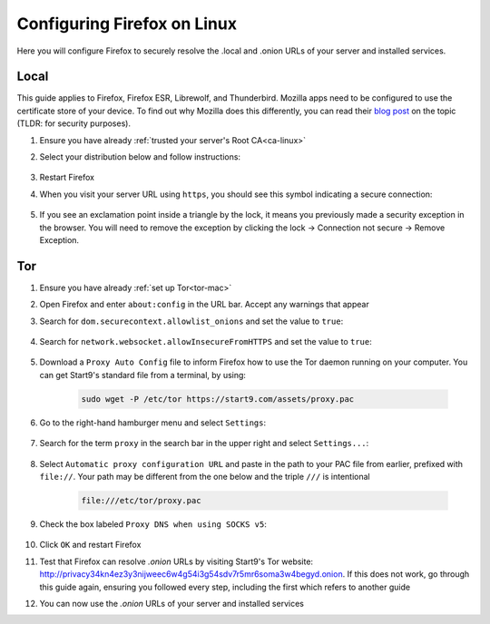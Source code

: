 .. _ff-linux:

============================
Configuring Firefox on Linux
============================
Here you will configure Firefox to securely resolve the .local and .onion URLs of your server and installed services.

Local
-----
This guide applies to Firefox, Firefox ESR, Librewolf, and Thunderbird. Mozilla apps need to be configured to use the certificate store of your device. To find out why Mozilla does this differently, you can read their `blog post <https://blog.mozilla.org/security/2019/02/14/why-does-mozilla-maintain-our-own-root-certificate-store/>`_ on the topic (TLDR: for security purposes).

#. Ensure you have already :ref:`trusted your server's Root CA<ca-linux>`

#. Select your distribution below and follow instructions:

    .. tabs::

        .. group-tab:: Debian/Ubuntu

            #. Select the hamburger menu -> ``Settings``. Search for ``security devices`` and select ``Security Devices...``

                .. figure:: /_static/images/ssl/linux/cert-trust-linux-firefox-p11kit-1.png
                    :width: 60%
                    :alt: Mozilla application p11kit trust #1

            #. When the Device Manager dialog window opens, select ``Load``

                .. figure:: /_static/images/ssl/linux/cert-trust-linux-firefox-p11kit-2.png
                    :width: 60%
                    :alt: Mozilla application p11kit trust #2

            #. Give the Module Name a title such as "System CA Trust Module". For the Module filename, paste in ``/usr/lib/x86_64-linux-gnu/pkcs11/p11-kit-trust.so`` and hit ``OK``

                .. figure:: /_static/images/ssl/linux/cert-trust-linux-firefox-p11kit-3.png
                    :width: 60%
                    :alt: Mozilla application p11kit trust #3

            #. Verify that the new module shows up on the left hand side and select ``OK`` at the bottom right:

                .. figure:: /_static/images/ssl/linux/cert-trust-linux-firefox-p11kit-4.png
                    :width: 60%
                    :alt: Mozilla application p11kit trust #4

        .. group-tab:: Arch/Garuda/CentOS/Fedora

            No special steps are needed for Arch/Garuda/CentOS/Fedora. Continue below.

#. Restart Firefox

#. When you visit your server URL using ``https``, you should see this symbol indicating a secure connection:

    .. figure:: /_static/images/ssl/browser/firefox-https-good.png
        :width: 80%
        :alt: Firefox security settings

#. If you see an exclamation point inside a triangle by the lock, it means you previously made a security exception in the browser. You will need to remove the exception by clicking the lock -> Connection not secure -> Remove Exception.

    .. figure:: /_static/images/ssl/browser/cert-trust-exception-remove-1.png
        :width: 80%
        :alt: Firefox - Remove security exception (Part 1)

    .. figure:: /_static/images/ssl/browser/cert-trust-exception-remove-2.png
        :width: 80%
        :alt: Firefox - Remove security exception (Part 2)

Tor
---
#. Ensure you have already :ref:`set up Tor<tor-mac>`

#. Open Firefox and enter ``about:config`` in the URL bar. Accept any warnings that appear

#. Search for ``dom.securecontext.allowlist_onions`` and set the value to ``true``:

    .. figure:: /_static/images/tor/firefox_allowlist.png
        :width: 60%
        :alt: Firefox whitelist onions screenshot

#. Search for ``network.websocket.allowInsecureFromHTTPS`` and set the value to ``true``:

    .. figure:: /_static/images/tor/firefox_insecure_websockets.png
        :width: 60%
        :alt: Firefox allow insecure websockets over https

#. Download a ``Proxy Auto Config`` file to inform Firefox how to use the Tor daemon running on your computer. You can get Start9's standard file from a terminal, by using:

    .. code-block::

        sudo wget -P /etc/tor https://start9.com/assets/proxy.pac


#. Go to the right-hand hamburger menu and select ``Settings``:

    .. figure:: /_static/images/tor/os_ff_settings.png
        :width: 30%
        :alt: Firefox options screenshot

#. Search for the term ``proxy`` in the search bar in the upper right and select ``Settings...``:

    .. figure:: /_static/images/tor/firefox_search.png
        :width: 60%
        :alt: Firefox search screenshot

#. Select ``Automatic proxy configuration URL`` and paste in the path to your PAC file from earlier, prefixed with ``file://``. Your path may be different from the one below and the triple ``///`` is intentional

    .. code-block::

        file:///etc/tor/proxy.pac

#. Check the box labeled ``Proxy DNS when using SOCKS v5``:

    .. figure:: /_static/images/tor/firefox_proxy.png
        :width: 60%
        :alt: Firefox proxy settings screenshot

#. Click ``OK`` and restart Firefox

#. Test that Firefox can resolve `.onion` URLs by visiting Start9's Tor website: http://privacy34kn4ez3y3nijweec6w4g54i3g54sdv7r5mr6soma3w4begyd.onion. If this does not work, go through this guide again, ensuring you followed every step, including the first which refers to another guide

#. You can now use the `.onion` URLs of your server and installed services
